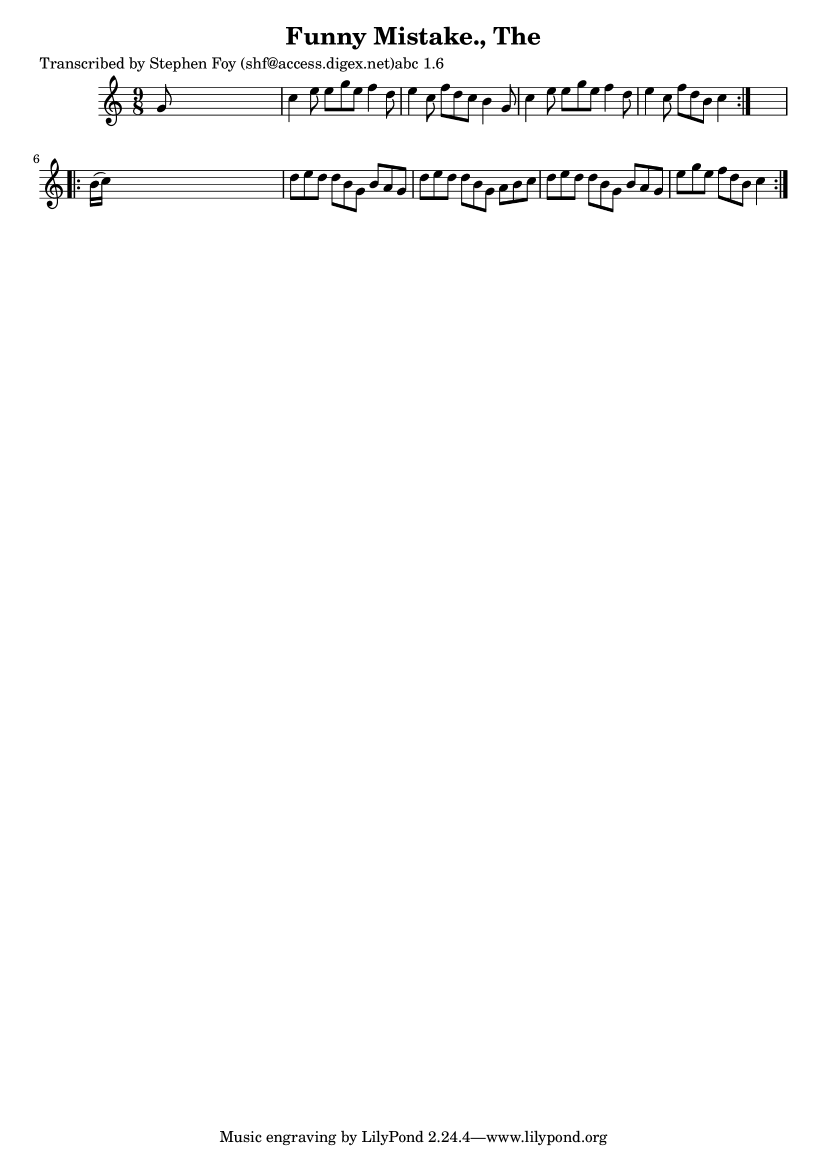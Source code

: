 
\version "2.16.2"
% automatically converted by musicxml2ly from xml/1146_sf.xml

%% additional definitions required by the score:
\language "english"


\header {
    poet = "Transcribed by Stephen Foy (shf@access.digex.net)abc 1.6"
    encoder = "abc2xml version 63"
    encodingdate = "2015-01-25"
    title = "Funny Mistake., The"
    }

\layout {
    \context { \Score
        autoBeaming = ##f
        }
    }
PartPOneVoiceOne =  \relative g' {
    \repeat volta 2 {
        \key c \major \time 9/8 g8 s1 | % 2
        c4 e8 e8 [ g8 e8 ] f4 d8 | % 3
        e4 c8 f8 [ d8 c8 ] b4 g8 | % 4
        c4 e8 e8 [ g8 e8 ] f4 d8 | % 5
        e4 c8 f8 [ d8 b8 ] c4 }
    s8 \repeat volta 2 {
        | % 6
        b16 ( [ c16 ) ] s1 | % 7
        d8 [ e8 d8 ] d8 [ b8 g8 ] b8 [ a8 g8 ] | % 8
        d'8 [ e8 d8 ] d8 [ b8 g8 ] a8 [ b8 c8 ] | % 9
        d8 [ e8 d8 ] d8 [ b8 g8 ] b8 [ a8 g8 ] | \barNumberCheck #10
        e'8 [ g8 e8 ] f8 [ d8 b8 ] c4 }
    }


% The score definition
\score {
    <<
        \new Staff <<
            \context Staff << 
                \context Voice = "PartPOneVoiceOne" { \PartPOneVoiceOne }
                >>
            >>
        
        >>
    \layout {}
    % To create MIDI output, uncomment the following line:
    %  \midi {}
    }

